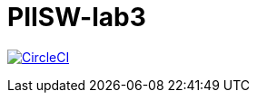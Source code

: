 # PIISW-lab3

image:https://circleci.com/gh/ThreePills/PIISW-lab3.svg?style=svg&circle-token=7c8f5b0c4e6a3a06d801f79706447c35b96f02b7["CircleCI",link="https://circleci.com/gh/ThreePills/PIISW-lab3"]
